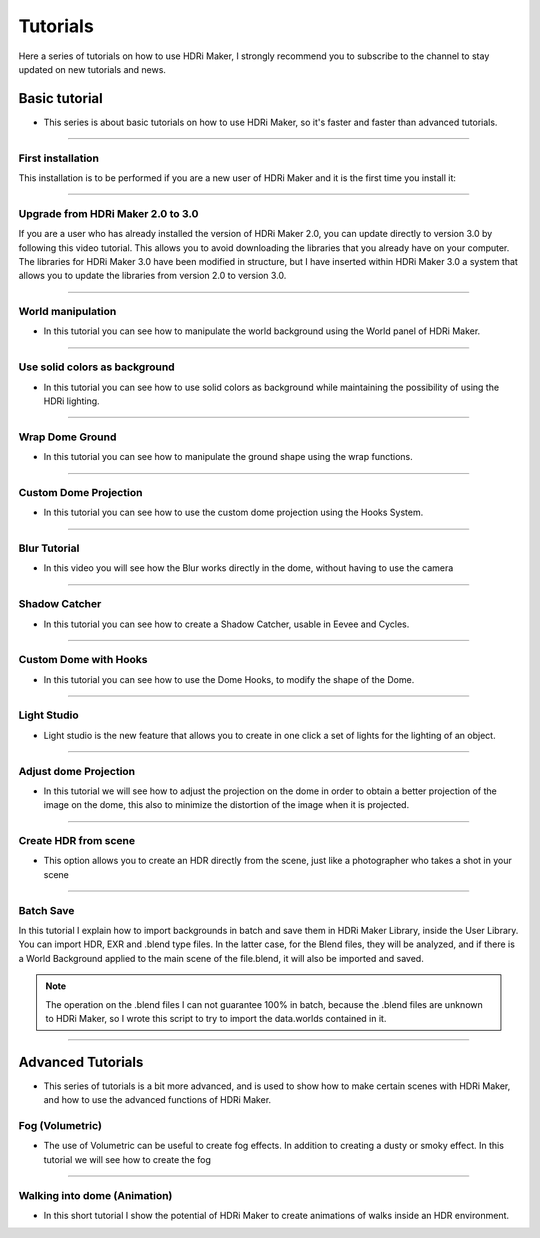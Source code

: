 Tutorials
=========

Here a series of tutorials on how to use HDRi Maker, I strongly recommend you to subscribe to the channel to stay updated
on new tutorials and news.


Basic tutorial
--------------

- This series is about basic tutorials on how to use HDRi Maker, so it's faster and faster than advanced tutorials.


------------------------------------------------------------------------------------------------------------------------

.. _first_installation:


First installation
********************


This installation is to be performed if you are a new user of HDRi Maker and it is the first time you install it:


.. raw:: html

        <iframe width="560" height="315" src="https://www.youtube.com/embed/nb9IKZQB7uk" title="YouTube video player"
        frameborder="0" allow="accelerometer; autoplay; clipboard-write; encrypted-media; gyroscope; picture-in-picture;
        web-share" allowfullscreen></iframe>


------------------------------------------------------------------------------------------------------------------------

.. _upgrade_from_2_0_to_3_0:

Upgrade from HDRi Maker 2.0 to 3.0
************************************

If you are a user who has already installed the version of HDRi Maker 2.0, you can update directly to version 3.0 by following
this video tutorial. This allows you to avoid downloading the libraries that you already have on your computer.
The libraries for HDRi Maker 3.0 have been modified in structure, but I have inserted within HDRi Maker 3.0 a
system that allows you to update the libraries from version 2.0 to version 3.0.


.. raw:: html

        <iframe width="560" height="315" src="https://www.youtube.com/embed/eGVxiqmfXxs" title="YouTube video player"
        frameborder="0" allow="accelerometer; autoplay; clipboard-write; encrypted-media; gyroscope; picture-in-picture;
        web-share" allowfullscreen></iframe>



------------------------------------------------------------------------------------------------------------------------

.. _world_manipulation:

World manipulation
******************

- In this tutorial you can see how to manipulate the world background using the World panel of HDRi Maker.

.. raw:: html

    <iframe width="560" height="315" src="https://www.youtube.com/embed/XahlJ597In8"
    title="World manipulation" frameborder="0"
    allow="accelerometer; autoplay; clipboard-write; encrypted-media; gyroscope; picture-in-picture" allowfullscreen></iframe>


------------------------------------------------------------------------------------------------------------------------

.. _solid_color_tutorial:

Use solid colors as background
*******************************

- In this tutorial you can see how to use solid colors as background while maintaining the possibility of using
  the HDRi lighting.


.. raw:: html

        <iframe width="560" height="315" src="https://www.youtube.com/embed/_wiMJClm_b0" title="YouTube video player"
        frameborder="0" allow="accelerometer; autoplay; clipboard-write; encrypted-media; gyroscope; picture-in-picture;
        web-share" allowfullscreen></iframe>


------------------------------------------------------------------------------------------------------------------------

.. _wrap_dome_ground:

Wrap Dome Ground
****************

- In this tutorial you can see how to manipulate the ground shape using the wrap functions.

.. raw:: html

    <iframe width="560" height="315" src="https://www.youtube.com/embed/xeOitOuIZK8"
    title="Wrap Dome Ground" frameborder="0" allow="accelerometer; autoplay; clipboard-write; encrypted-media;
    gyroscope; picture-in-picture" allowfullscreen></iframe>


------------------------------------------------------------------------------------------------------------------------

.. _custom_dome_projection_tutorial:

Custom Dome Projection
***********************

- In this tutorial you can see how to use the custom dome projection using the Hooks System.

.. raw:: html

        <iframe width="560" height="315" src="https://www.youtube.com/embed/xZ5Z_90T2lQ" title="YouTube video player"
        frameborder="0" allow="accelerometer; autoplay; clipboard-write; encrypted-media; gyroscope; picture-in-picture;
        web-share" allowfullscreen></iframe>



------------------------------------------------------------------------------------------------------------------------

.. _blur_tutorial:

Blur Tutorial
*************

- In this video you will see how the Blur works directly in the dome, without having to use the camera

.. raw:: html

        <iframe width="560" height="315" src="https://www.youtube.com/embed/2xpez9oxfAs" title="YouTube video player"
        frameborder="0" allow="accelerometer; autoplay; clipboard-write; encrypted-media; gyroscope; picture-in-picture;
        web-share" allowfullscreen></iframe>


------------------------------------------------------------------------------------------------------------------------

.. _shadow_catcher_tutorial:

Shadow Catcher
**************

- In this tutorial you can see how to create a Shadow Catcher, usable in Eevee and Cycles.

.. raw:: html

    <iframe width="560" height="315" src="https://www.youtube.com/embed/g39ZD10VLM4" title="Shadow Catcher"
    frameborder="0" allow="accelerometer; autoplay; clipboard-write; encrypted-media; gyroscope;
    picture-in-picture" allowfullscreen></iframe>

------------------------------------------------------------------------------------------------------------------------

.. _custom_dome_with_hooks:

Custom Dome with Hooks
**********************

- In this tutorial you can see how to use the Dome Hooks, to modify the shape of the Dome.

.. raw:: html

        <iframe width="560" height="315" src="https://www.youtube.com/embed/p9iwq_rUsVs" title="YouTube video player"
        frameborder="0" allow="accelerometer; autoplay; clipboard-write; encrypted-media; gyroscope; picture-in-picture"
        allowfullscreen></iframe>


------------------------------------------------------------------------------------------------------------------------

.. _light_studio:

Light Studio
************

- Light studio is the new feature that allows you to create in one click a set of lights for the lighting of an object.

.. raw:: html

    <iframe width="560" height="315" src="https://www.youtube.com/embed/mu5Isv4lHWE" title="YouTube video player"
    frameborder="0" allow="accelerometer; autoplay; clipboard-write; encrypted-media; gyroscope; picture-in-picture;
    web-share" allowfullscreen></iframe>




------------------------------------------------------------------------------------------------------------------------

.. _adjust_dome_projection:

Adjust dome Projection
**********************

- In this tutorial we will see how to adjust the projection on the dome in order to obtain a better projection of the image
  on the dome, this also to minimize the distortion of the image when it is projected.

.. raw:: html

        <iframe width="560" height="315" src="https://www.youtube.com/embed/Ksl7Kt-CVOo" title="YouTube video player"
        frameborder="0" allow="accelerometer; autoplay; clipboard-write; encrypted-media; gyroscope; picture-in-picture;
        web-share" allowfullscreen></iframe>



------------------------------------------------------------------------------------------------------------------------

.. _create_hdr_from_scene:

Create HDR from scene
*********************

- This option allows you to create an HDR directly from the scene, just like a photographer who takes a shot in your scene

.. raw:: html

        <iframe width="560" height="315" src="https://www.youtube.com/embed/DOyv3pjhpQs" title="YouTube video player"
        frameborder="0" allow="accelerometer; autoplay; clipboard-write; encrypted-media; gyroscope; picture-in-picture;
        web-share" allowfullscreen></iframe>


------------------------------------------------------------------------------------------------------------------------

.. _batch_scene:

Batch Save
**********

In this tutorial I explain how to import backgrounds in batch and save them in HDRi Maker Library, inside the User Library.
You can import HDR, EXR and .blend type files. In the latter case, for the Blend files, they will be analyzed, and if
there is a World Background applied to the main scene of the file.blend, it will also be imported and saved.

.. Note:: The operation on the .blend files I can not guarantee 100% in batch, because the .blend files are unknown to HDRi Maker,
          so I wrote this script to try to import the data.worlds contained in it.


.. raw:: html

        <iframe width="560" height="315" src="https://www.youtube.com/embed/YhkPwziFs_g" title="YouTube video player"
        frameborder="0" allow="accelerometer; autoplay; clipboard-write; encrypted-media; gyroscope; picture-in-picture;
        web-share" allowfullscreen></iframe>


------------------------------------------------------------------------------------------------------------------------

Advanced Tutorials
------------------

- This series of tutorials is a bit more advanced, and is used to show how to make certain scenes with HDRi Maker, and how
  to use the advanced functions of HDRi Maker.


.. _fog_volumetric:

Fog (Volumetric)
****************

- The use of Volumetric can be useful to create fog effects. In addition to creating a dusty or smoky effect.
  In this tutorial we will see how to create the fog

.. raw:: html

    <iframe width="560" height="315" src="https://www.youtube.com/embed/ZeNX7wpT2qk" title="YouTube video player"
    frameborder="0" allow="accelerometer; autoplay; clipboard-write; encrypted-media; gyroscope; picture-in-picture;
    web-share" allowfullscreen></iframe>


------------------------------------------------------------------------------------------------------------------------


.. _walking_into_dome:

Walking into dome (Animation)
*****************************

- In this short tutorial I show the potential of HDRi Maker to create animations of walks inside an HDR environment.


.. raw:: html

    <iframe width="560" height="315" src="https://www.youtube.com/embed/ri7JK2DDb-U" title="YouTube video player"
    frameborder="0" allow="accelerometer; autoplay; clipboard-write; encrypted-media; gyroscope; picture-in-picture;
    web-share" allowfullscreen></iframe>














